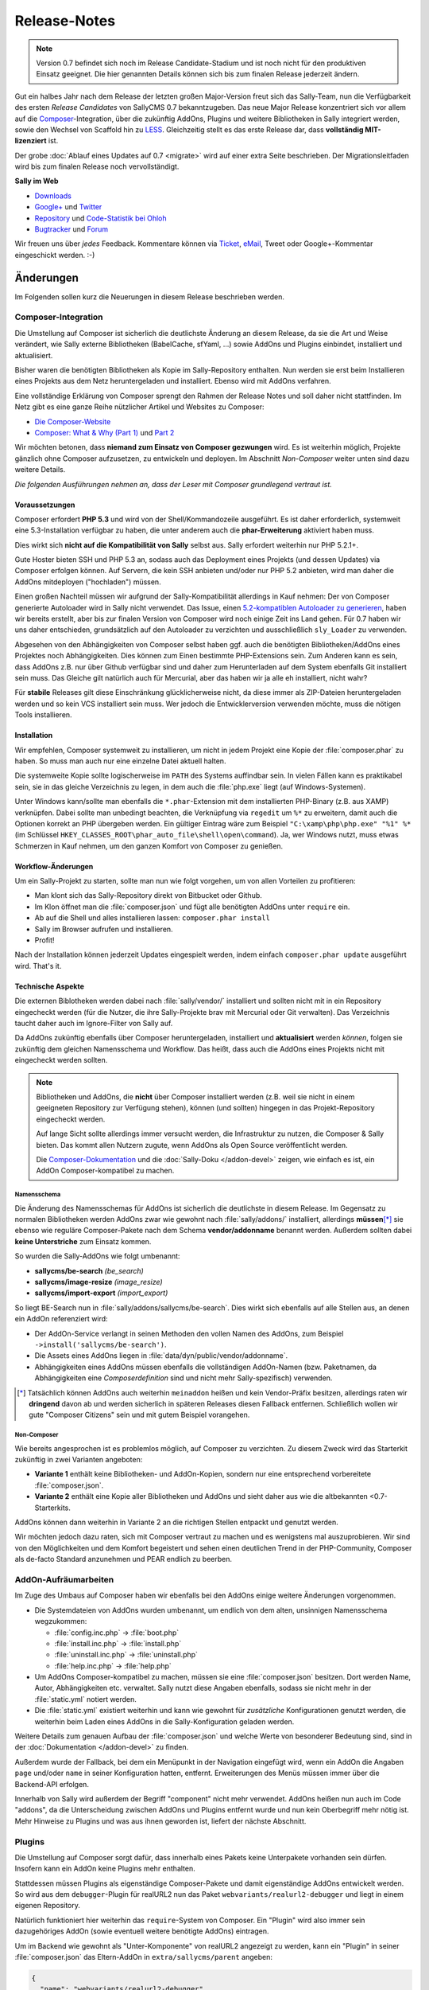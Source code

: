 Release-Notes
=============

.. centered:: -- Composer, LESS is more & no more GPL --

.. note::

  Version 0.7 befindet sich noch im Release Candidate-Stadium und ist noch nicht
  für den produktiven Einsatz geeignet. Die hier genannten Details können sich
  bis zum finalen Release jederzeit ändern.

Gut ein halbes Jahr nach dem Release der letzten großen Major-Version freut sich
das Sally-Team, nun die Verfügbarkeit des ersten *Release Candidates* von
SallyCMS 0.7 bekanntzugeben. Das neue Major Release konzentriert sich vor allem
auf die `Composer <https://getcomposer.org>`_-Integration, über die zukünftig
AddOns, Plugins und weitere Bibliotheken in Sally integriert werden, sowie den
Wechsel von Scaffold hin zu `LESS <http://lesscss.org/>`_. Gleichzeitig stellt
es das erste Release dar, dass **vollständig MIT-lizenziert** ist.

Der grobe :doc:`Ablauf eines Updates auf 0.7 <migrate>` wird auf einer extra
Seite beschrieben. Der Migrationsleitfaden wird bis zum finalen Release noch
vervollständigt.

**Sally im Web**

* `Downloads <https://projects.webvariants.de/projects/sallycms/files>`_
* `Google+ <https://plus.google.com/b/114660281857431220675/>`_ und
  `Twitter <https://twitter.com/#!/webvariants>`_
* `Repository <https://bitbucket.org/SallyCMS/trunk/>`_ und
  `Code-Statistik bei Ohloh <http://www.ohloh.net/p/sallycms>`_
* `Bugtracker <https://projects.webvariants.de/projects/sallycms/issues/>`_ und
  `Forum <https://projects.webvariants.de/projects/sallycms/boards/>`_

Wir freuen uns über *jedes* Feedback. Kommentare können via Ticket_, eMail_,
Tweet oder Google+-Kommentar eingeschickt werden. :-)

.. _Ticket: https://projects.webvariants.de/projects/sallycms/issues
.. _eMail:  info@sallycms.de

Änderungen
----------

Im Folgenden sollen kurz die Neuerungen in diesem Release beschrieben werden.

Composer-Integration
""""""""""""""""""""

Die Umstellung auf Composer ist sicherlich die deutlichste Änderung an diesem
Release, da sie die Art und Weise verändert, wie Sally externe Bibliotheken
(BabelCache, sfYaml, ...) sowie AddOns und Plugins einbindet, installiert und
aktualisiert.

Bisher waren die benötigten Bibliotheken als Kopie im Sally-Repository
enthalten. Nun werden sie erst beim Installieren eines Projekts aus dem Netz
heruntergeladen und installiert. Ebenso wird mit AddOns verfahren.

Eine vollständige Erklärung von Composer sprengt den Rahmen der Release Notes
und soll daher nicht stattfinden. Im Netz gibt es eine ganze Reihe nützlicher
Artikel und Websites zu Composer:

* `Die Composer-Website <http://getcomposer.org/>`_
* `Composer: What & Why (Part 1) <http://nelm.io/blog/2011/12/composer-part-1-what-why/>`_
  und `Part 2 <http://nelm.io/blog/2011/12/composer-part-2-impact/>`_

Wir möchten betonen, dass **niemand zum Einsatz von Composer gezwungen** wird.
Es ist weiterhin möglich, Projekte gänzlich ohne Composer aufzusetzen, zu
entwickeln und deployen. Im Abschnitt *Non-Composer* weiter unten sind dazu
weitere Details.

*Die folgenden Ausführungen nehmen an, dass der Leser mit Composer grundlegend
vertraut ist.*

Voraussetzungen
^^^^^^^^^^^^^^^

Composer erfordert **PHP 5.3** und wird von der Shell/Kommandozeile ausgeführt.
Es ist daher erforderlich, systemweit eine 5.3-Installation verfügbar zu haben,
die unter anderem auch die **phar-Erweiterung** aktiviert haben muss.

Dies wirkt sich **nicht auf die Kompatibilität von Sally** selbst aus. Sally
erfordert weiterhin nur PHP 5.2.1+.

Gute Hoster bieten SSH und PHP 5.3 an, sodass auch das Deployment eines Projekts
(und dessen Updates) via Composer erfolgen können. Auf Servern, die kein SSH
anbieten und/oder nur PHP 5.2 anbieten, wird man daher die AddOns mitdeployen
("hochladen") müssen.

Einen großen Nachteil müssen wir aufgrund der Sally-Kompatibilität allerdings in
Kauf nehmen: Der von Composer generierte Autoloader wird in Sally nicht
verwendet. Das Issue, einen `5.2-kompatiblen Autoloader zu generieren <https://github.com/composer/composer/issues/612>`_,
haben wir bereits erstellt, aber bis zur finalen Version von Composer wird noch
einige Zeit ins Land gehen. Für 0.7 haben wir uns daher entschieden,
grundsätzlich auf den Autoloader zu verzichten und ausschließlich ``sly_Loader``
zu verwenden.

Abgesehen von den Abhängigkeiten von Composer selbst haben ggf. auch die
benötigten Bibliotheken/AddOns eines Projektes noch Abhängigkeiten. Dies können
zum Einen bestimmte PHP-Extensions sein. Zum Anderen kann es sein, dass AddOns
z.B. nur über Github verfügbar sind und daher zum Herunterladen auf dem System
ebenfalls Git installiert sein muss. Das Gleiche gilt natürlich auch für
Mercurial, aber das haben wir ja alle eh installiert, nicht wahr?

Für **stabile** Releases gilt diese Einschränkung glücklicherweise nicht, da
diese immer als ZIP-Dateien heruntergeladen werden und so kein VCS installiert
sein muss. Wer jedoch die Entwicklerversion verwenden möchte, muss die nötigen
Tools installieren.

Installation
^^^^^^^^^^^^

Wir empfehlen, Composer systemweit zu installieren, um nicht in jedem Projekt
eine Kopie der :file:`composer.phar` zu haben. So muss man auch nur eine
einzelne Datei aktuell halten.

Die systemweite Kopie sollte logischerweise im ``PATH`` des Systems auffindbar
sein. In vielen Fällen kann es praktikabel sein, sie in das gleiche Verzeichnis
zu legen, in dem auch die :file:`php.exe` liegt (auf Windows-Systemen).

Unter Windows kann/sollte man ebenfalls die ``*.phar``-Extension mit dem
installierten PHP-Binary (z.B. aus XAMP) verknüpfen. Dabei sollte man unbedingt
beachten, die Verknüpfung via ``regedit`` um ``%*`` zu erweitern, damit auch
die Optionen korrekt an PHP übergeben werden. Ein gültiger Eintrag wäre zum
Beispiel ``"C:\xamp\php\php.exe" "%1" %*`` (im Schlüssel
``HKEY_CLASSES_ROOT\phar_auto_file\shell\open\command``). Ja, wer Windows nutzt,
muss etwas Schmerzen in Kauf nehmen, um den ganzen Komfort von Composer zu
genießen.

Workflow-Änderungen
^^^^^^^^^^^^^^^^^^^

Um ein Sally-Projekt zu starten, sollte man nun wie folgt vorgehen, um von allen
Vorteilen zu profitieren:

- Man klont sich das Sally-Repository direkt von Bitbucket oder Github.
- Im Klon öffnet man die :file:`composer.json` und fügt alle benötigten AddOns
  unter ``require`` ein.
- Ab auf die Shell und alles installieren lassen: ``composer.phar install``
- Sally im Browser aufrufen und installieren.
- Profit!

Nach der Installation können jederzeit Updates eingespielt werden, indem einfach
``composer.phar update`` ausgeführt wird. That's it.

Technische Aspekte
^^^^^^^^^^^^^^^^^^

Die externen Biblotheken werden dabei nach :file:`sally/vendor/` installiert und
sollten nicht mit in ein Repository eingecheckt werden (für die Nutzer, die ihre
Sally-Projekte brav mit Mercurial oder Git verwalten). Das Verzeichnis taucht
daher auch im Ignore-Filter von Sally auf.

Da AddOns zukünftig ebenfalls über Composer heruntergeladen, installiert und
**aktualisiert** werden *können*, folgen sie zukünftig dem gleichen Namensschema
und Workflow. Das heißt, dass auch die AddOns eines Projekts nicht mit
eingecheckt werden sollten.

.. note::

  Bibliotheken und AddOns, die **nicht** über Composer installiert werden (z.B.
  weil sie nicht in einem geeigneten Repository zur Verfügung stehen), können
  (und sollten) hingegen in das Projekt-Repository eingecheckt werden.

  Auf lange Sicht sollte allerdings immer versucht werden, die Infrastruktur zu
  nutzen, die Composer & Sally bieten. Das kommt allen Nutzern zugute, wenn
  AddOns als Open Source veröffentlicht werden.

  Die `Composer-Dokumentation <http://getcomposer.org/doc/02-libraries.md>`_ und
  die :doc:`Sally-Doku </addon-devel>` zeigen, wie einfach es ist, ein AddOn
  Composer-kompatibel zu machen.

Namensschema
~~~~~~~~~~~~

Die Änderung des Namensschemas für AddOns ist sicherlich die deutlichste in
diesem Release. Im Gegensatz zu normalen Bibliotheken werden AddOns zwar wie
gewohnt nach :file:`sally/addons/` installiert, allerdings **müssen**\ [*]_
sie ebenso wie reguläre Composer-Pakete nach dem Schema **vendor/addonname**
benannt werden. Außerdem sollten dabei **keine Unterstriche** zum Einsatz
kommen.

So wurden die Sally-AddOns wie folgt umbenannt:

* **sallycms/be-search** *(be_search)*
* **sallycms/image-resize** *(image_resize)*
* **sallycms/import-export** *(import_export)*

So liegt BE-Search nun in :file:`sally/addons/sallycms/be-search`. Dies wirkt
sich ebenfalls auf alle Stellen aus, an denen ein AddOn referenziert wird:

* Der AddOn-Service verlangt in seinen Methoden den vollen Namen des AddOns,
  zum Beispiel ``->install('sallycms/be-search')``.
* Die Assets eines AddOns liegen in :file:`data/dyn/public/vendor/addonname`.
* Abhängigkeiten eines AddOns müssen ebenfalls die vollständigen AddOn-Namen
  (bzw. Paketnamen, da Abhängigkeiten eine *Composerdefinition* sind und nicht
  mehr Sally-spezifisch) verwenden.

.. [*] Tatsächlich können AddOns auch weiterhin ``meinaddon`` heißen und kein
       Vendor-Präfix besitzen, allerdings raten wir **dringend** davon ab und
       werden sicherlich in späteren Releases diesen Fallback entfernen.
       Schließlich wollen wir gute "Composer Citizens" sein und mit gutem
       Beispiel vorangehen.

Non-Composer
~~~~~~~~~~~~

Wie bereits angesprochen ist es problemlos möglich, auf Composer zu verzichten.
Zu diesem Zweck wird das Starterkit zukünftig in zwei Varianten angeboten:

* **Variante 1** enthält keine Bibliotheken- und AddOn-Kopien, sondern nur eine
  entsprechend vorbereitete :file:`composer.json`.
* **Variante 2** enthält eine Kopie aller Bibliotheken und AddOns und sieht
  daher aus wie die altbekannten <0.7-Starterkits.

AddOns können dann weiterhin in Variante 2 an die richtigen Stellen entpackt und
genutzt werden.

Wir möchten jedoch dazu raten, sich mit Composer vertraut zu machen und es
wenigstens mal auszuprobieren. Wir sind von den Möglichkeiten und dem Komfort
begeistert und sehen einen deutlichen Trend in der PHP-Community, Composer als
de-facto Standard anzunehmen und PEAR endlich zu beerben.

AddOn-Aufräumarbeiten
"""""""""""""""""""""

Im Zuge des Umbaus auf Composer haben wir ebenfalls bei den AddOns einige
weitere Änderungen vorgenommen.

* Die Systemdateien von AddOns wurden umbenannt, um endlich von dem alten,
  unsinnigen Namensschema wegzukommen:

  * :file:`config.inc.php` → :file:`boot.php`
  * :file:`install.inc.php` → :file:`install.php`
  * :file:`uninstall.inc.php` → :file:`uninstall.php`
  * :file:`help.inc.php` → :file:`help.php`

* Um AddOns Composer-kompatibel zu machen, müssen sie eine :file:`composer.json`
  besitzen. Dort werden Name, Autor, Abhängigkeiten etc. verwaltet. Sally nutzt
  diese Angaben ebenfalls, sodass sie nicht mehr in der :file:`static.yml`
  notiert werden.
* Die :file:`static.yml` existiert weiterhin und kann wie gewohnt für
  *zusätzliche* Konfigurationen genutzt werden, die weiterhin beim Laden eines
  AddOns in die Sally-Konfiguration geladen werden.

Weitere Details zum genauen Aufbau der :file:`composer.json` und welche Werte
von besonderer Bedeutung sind, sind in der :doc:`Dokumentation </addon-devel>`
zu finden.

Außerdem wurde der Fallback, bei dem ein Menüpunkt in der Navigation eingefügt
wird, wenn ein AddOn die Angaben ``page`` und/oder ``name`` in seiner
Konfiguration hatten, entfernt. Erweiterungen des Menüs müssen immer über die
Backend-API erfolgen.

Innerhalb von Sally wird außerdem der Begriff "component" nicht mehr verwendet.
AddOns heißen nun auch im Code "addons", da die Unterscheidung zwischen AddOns
und Plugins entfernt wurde und nun kein Oberbegriff mehr nötig ist. Mehr
Hinweise zu Plugins und was aus ihnen geworden ist, liefert der nächste
Abschnitt.

Plugins
"""""""

Die Umstellung auf Composer sorgt dafür, dass innerhalb eines Pakets keine
Unterpakete vorhanden sein dürfen. Insofern kann ein AddOn keine Plugins mehr
enthalten.

Stattdessen müssen Plugins als eigenständige Composer-Pakete und damit
eigenständige AddOns entwickelt werden. So wird aus dem ``debugger``-Plugin für
realURL2 nun das Paket ``webvariants/realurl2-debugger`` und liegt in einem
eigenen Repository.

Natürlich funktioniert hier weiterhin das ``require``-System von Composer. Ein
"Plugin" wird also immer sein dazugehöriges AddOn (sowie eventuell weitere
benötigte AddOns) eintragen.

Um im Backend wie gewohnt als "Unter-Komponente" von realURL2 angezeigt zu
werden, kann ein "Plugin" in seiner :file:`composer.json` das Eltern-AddOn in
``extra/sallycms/parent`` angeben:

.. sourcecode:: javascript

  {
    "name": "webvariants/realurl2-debugger",
    "require": {
      "webvariants/realurl2": "*"
    },
    "extra": {
      "sallycms": {
        "parent": "webvariants/realurl2"
      }
    }
  }

.. note::

  Diese Angabe wirkt sich **ausschließlich auf die Anzeige** im Backend aus. Sie
  erzeugt keine Abhängigkeit zum Eltern-AddOn!

Der Begriff "Plugin" ist für Sally damit nicht mehr definiert. An den
betroffenen Stellen im Backend wird stattdessen im Code von ``sub-addon`` bzw.
``child`` gesprochen.

Ein großer Vorteil dieser Umstellung ist, dass "Plugins" nun nicht mehr im
Original-Repository eines AddOns auftauchen müssen. So kann es "Plugins" für
beliebige AddOns geben, ohne dass der Original-Autor sie in seine Quellen
übernehmen muss.

LESS statt Scaffold
"""""""""""""""""""

Ein Sorgenkind in Sally war schon lange das integrierte Scaffold. Die Bibliothek
wird nicht weiterentwickelt und ist ein Gestrüpp aus Patches. Außerdem ist es
umständlich, Scaffold als API und nicht als Proxy-Script zu verwenden.

Aus diesem Grund steigt Sally auf `LESS <http://lesscss.org/>`_ (genauer gesagt
auf `lessphp <https://github.com/leafo/lessphp>`_) um. Damit haben wir eine
stabile, einfach zu nutzende Bibliothek, die genau das macht, was sie soll.

Die Umstellung erfordert, dass LESS-Dateien auch wirklich :file:`.less` genannt
werden, andernfalls würde lessphp Includes und dergleichen nicht verarbeiten.
Netterweise ermöglicht das jedem ordentlichen Editor (\*hust\*,
`Sublime <http://www.sublimetext.com/>`_, \*hust\*) ein sauberes
Syntax-Highlighting.

Da lessphp selbst keine Mixins vordefiniert, bringt Sally ein zusätzliches
`Paket <https://bitbucket.org/SallyCMS/less-mixins>`_ mit, in dem eine ganze
Reihe Mixins bereitstehen. Diese können einfach über ``@import 'mixins.less';``
eingebunden und genutzt werden.

Wer weiterhin Scaffold nutzen muss/möchte (vor allem für bestehende Projekte,
die migriert werden, könnte dies von Bedeutung sein), kann über das
`webvariants/scaffold-AddOn <https://bitbucket.org/webvariants/scaffold>`_
das alte Verhalten in 0.7 nutzen. Scaffold wird weiterhin ausschließlich auf
:file:`.css`-Dateien angewandt, sodass parallel LESS und Scaffold zum Einsatz
kommen können.

Frontend-Nutzung
""""""""""""""""

Es hat sich gezeigt, dass immer häufiger aus dem Frontend heraus Änderungen am
Inhalt einer Sally-Website vorgenommen werden. Sei es durch gänzlich neue Apps,
durch eigene Frontend-Controller oder schlicht aus Templates heraus. Wir freuen
uns über diesen kreativen Einsatz der verfügbaren API und machen es mit Version
0.7 noch einfacher, sie aus Nicht-Backend-Code heraus zu verwenden.

Ein großes Problem war bisher, dass für viele Operationen (Anlegen von Artikeln,
Hochladen von Dateien in den Medienpool etc.) ein Nutzerkontext benötigt wurde.
Schließlich muss an jedem Artikel der ``createuser`` und ``updateuser`` gesetzt
werden. Da im Frontend jedoch standardmäßig niemand eingeloggt ist (und es in
den meisten Fällen nicht einmal eine aktive Session gibt), gibt es hier häufig
Probleme. Die Probleme gingen so weit, dass man für bestimmte Service-Methoden
einen aktuellen Nutzer vortäuschen und in der Session eine Nutzer-ID ablegen
musste.

In Sally 0.7 ist es daher möglich, bei allen relevanten Service-Methoden einen
Nutzer explizit anzugeben. So könnte man aus dem Frontend heraus einen Artikel
wie folgt anlegen:

.. sourcecode:: php

  <?
  $user    = sly_Util_User::findByLogin('dummyuser');
  $service = sly_Service_Factory::getArticleService();

  $service->add(0, 'Hallo Welt!', true, -1, $user);

Damit wird der Nutzer **dummyuser** (den man im Backend anlegen muss und im
Idealfall mit keinerlei Rechten ausstatten sollte) als Autor des Artikels
verwendet. Somit entfällt das lästige Arbeiten mit
``sly_Util_Session::set('UID', ...)`` und man muss sich keine Sorgen mehr über
aus Versehen geöffnete Sessions und eingeloggte Nutzer machen. Obiger Code würde
**keine** Session öffnen und auch keinen Login durchführen!

.. warning::

  Während der Entwicklung sollte man allerdings unbedingt darauf achten, nicht
  aus Versehen im Backend eingeloggt zu sein, während man seinen Frontend-Code
  testet: Wird **kein** Nutzer angegeben, so versucht Sally, den eingeloggten
  Nutzer zu verwenden (so zum Beispiel im Backend). Ist man selbst eingeloggt,
  funktioniert der Code. Kommt später ein echter, nicht eingeloggter, Besucher,
  so explodiert der Code. Zum Testen sollte also unbedingt ein zweiter Browser
  oder ein paralleles Browserprofil zum Einsatz kommen, um solche
  versehentlichen Fehler auszuschließen.

Alle Service-Methoden, die nun einen optionalen Nutzer entgegennehmen, geben
diesen ebenfalls in den Events als weiteren Parameter an. Event-Listener können
so genau ermitteln, welcher Nutzer bei der Operation zum Einsatz kam.

jQuery UI
"""""""""

Sally enthält seit langer Zeit eine Kopie von `jQuery UI <http://jqueryui.org>`_
in der Backend-Anwendung. Da aus unbegründeter Traffic-Sparsamkeit die Module
in einzelne Dateien ausgelagert wurden, war die Pflege immer eine lästige
Aufgabe. Gleichzeitig nutzte Sally nur einen Bruchteil der Bibliothek (für den
Datepicker und den Slider-Input).

Aus diesem Grund wurde jQuery UI nun aus Sally entfernt und durch
`jQuery Tools <http://jquerytools.org/>`_ ersetzt. Das spart mehr als 150 KB
und eine Menge Pflege-Aufwand, da nur eine einzelne Datei in den Assets liegt.

Dies wirkt sich nicht auf die PHP-API der Formular-Elemente aus.

Sollte sich herausstellen, dass jQuery UI im Backend für AddOns praktisch ist,
wird mit Sicherheit jemand ein AddOn schreiben, das die Bibliothek mitbringt.

GPL-Freiheit
""""""""""""

Was ist dazu noch groß zu sagen. Nachdem 0.6 bereits einen großen Schritt in
diese Richtung unternommen hatte, indem die RexVars entfernt wurden, schließt
Sally 0.7 nun den Prozess endgültig ab.

.. centered:: **Sally ist nun vollständig unter MIT-Lizenz verfügbar.**

Die alte :file:`_lizenz.txt` wurde daher entfernt, beim Setup erscheint nun die
(auf Deutsch und Englisch verfügbare) MIT-Lizenz.

Der gesamte Prozess hat uns stolze 33 Monate gekostet (im
`Dezember 2009 <https://bitbucket.org/SallyCMS/trunk/changesets/tip/0>`_ haben
wir geforkt). ;-)

.. _innodb:

InnoDB
""""""

Bisher verwendete Sally MyISAM als Storage unter MySQL, wohingegen viele AddOns
bereits InnoDB (und damit Goodies wie Transaktionen) nutzen. Um Sally zukünftig
ebenfalls mit Transaktionen zu versehen, wechseln wir nun ebenfalls auf InnoDB.

Da Transaktionen automatisch committet werden, wenn eine
nicht-transaktionsfähige Tabelle vewendet wird, *zwingen* wir nun auch AddOns
dazu, InnoDB zu verwenden. Andernfalls können wir zum Beispiel beim Anlegen
eines Artikels nicht sicherstellen, dass die Transaktion, die Sally öffnet,
nicht aus Versehen von einem AddOn unterbrochen wird, das auf das Event
``SLY_ART_ADDED`` lauscht und Datenbank-Queries ausführt.

Zu diesem Zweck scant Sally die :file:`install.sql` und verweigert die
Installation, wenn MyISAM gefunden wird. Gleichzeitig setzt es die
Default-Engine auf InnoDB, sodass ``CREATE TABLE``-Statements ohne
``ENGINE``-Angabe automatisch InnoDB verwenden.

Da es noch durchaus gültige Anwendungsfälle für MyISAM gibt (Volltextsuche und
gute Eignung für Logging-Tabellen), gibt es eine Ausnahme für AddOns: Wenn
ein AddOn explizit den Konfigurationseintrag ``allow_mysiam`` in seiner
:file:`composer.json` gesetzt hat, darf es MyISAM-Tabellen anlegen. Wir haben
diese Hürde eingebaut, versehentliche MyISAM-Tabellen zu vermeiden und den
Entwickler deutlich auf die Konsequenzen hinzuweisen.

*Deutlicher Hinweis auf die Konsequenzen:*
  Man sollte wirklich genau wissen, was man tut und in welchem Kontext man
  Queries auf MyISAM ausführt. Andernfalls kann die Integrität der Datenbank
  leiden.

Flash-Message
"""""""""""""

In einigen Events war es bisher üblich, dass sich die Listener die Erfolgs-
oder Fehlermeldungen als String durchreichen müssen. Ein prominentes Beispiel
dafür ist ``SLY_CACHE_CLEARED``.

Diese Unsinnigkeit verhinderte, dass man eine bestehende Methode wie
``MyAddOn::clearCache()`` als Listener angeben kann, ohne dass die Methode
sinnloserweise ein ``$params``-Array entgegennehmen und davon das ``subject``
zurückgeben muss, obwohl es damit überhaupt nichts anfangen kann und will.

In Sally 0.7 kommt daher nun ein neues Objekt zum Einsatz: Die
**Flash-Message**. Der ``sly_Core`` hält eine für alle nutzbare Instanz bereit,
auf die über ``sly_Core::getFlashMessage()`` zugegriffen werden kann. In diesem
Objekt können über ``->addInfo()`` und ``->addWarning()`` (und noch einige
andere Helfer) Meldungen für das Backend hinterlegt werden.

Dies erlaubt es, in den betroffenen Events den Rückgabewert für einen echten
*Ergebniswert* zu verwenden, anstatt ihn für eine UI-Meldung zu missbrauchen.
Vorbei sind die Zeiten, in denen API-Methoden ein Array aus ``msg`` und
``error`` zurückgeben.

Das Objekt wird in der Nutzersession abgelegt, sodass Meldungen auch Redirects
überleben. So kann man ein abgeschicktes Formular (POST-Request) auswerten, ein
Event feuern, dabei in der Flash-Message die Meldungen sammeln, zur Übersicht
weiterleiten (GET-Request) und dann erst die Meldungen anzeigen. So kann man
doppelt abgeschickte Formulare effektiv vermeiden und teils auch den Controller
übersichtlicher gestalten.

Meldungen bleiben solange im Flash-Message-Objekt, bis sie gerendert wurden. Zum
Rendern steht ``sly_Helper_Message::renderFlashMessage()`` zur Verfügung.

Passwort-Hashing
""""""""""""""""

Sally verwendete seit einiger Zeit SHA-1-Hashes, die 1.000mal iteriert und mit
einem nutzerspezifischen Salt (dem ``createdate``) versehen. Dies war vor
einigen Jahren noch sicher, heute jedoch im Angesicht von Clouds und
GPU-Clustern nicht mehr state-of-the-art.

Aus diesem Grund haben wir uns entschieden, das Hashing-Verfahren zu verbessern
und jeweils die Technik zu nutzen, die auf einem Host verfügbar ist. Ab PHP 5.3
steht die optimale Variante (bcrypt) immer zur Verfügung. Ist bcrypt nicht
verfügbar, wird PBKDF2 ausprobiert. Steht dieser Algorithmus ebenso nicht zur
Verfügung (wenn die ``hash``-Erweiterung fehlt), wird auf SHA-1 zurückgegriffen.

Diese Änderung führt zu einer deutlich verbesserten Sicherheit der Hashes, da
auch die Salts nun Zufallsstrings und kein erratbarer Werte mehr darstellen.

Sie führt allerdings auch dazu, dass ein Datenbank-Dump (mit enthaltenen
Nutzerkonten) potentiell auf einem anderen Server nicht nutzbar ist: Wurde auf
dem Quellsystem PHP 5.3 verwendet, enthält die Datenbank bcrypt-Hashes. Ist dies
auf dem Zielsystem nicht verfügbar, ist kein Login möglich.

Gleichzeitig werden Hashes immer auf das beste mögliche Verfahren upgegradet.
Wird also auf einem PHP 5.3-System ein Dump eingespielt, der SHA-1-Passwörter
enthält, werden diese beim Login der Benutzer (dem einzigen Zeitpunkt, zu dem
das Passwort im Klartext bekannt ist) automatisch neu berechnet und durch
bessere Hashes ersetzt.

Änderungen zwischen RC1 und RC2
-------------------------------

* In den meisten Service-Methoden (``sly_Service_Article->add()``, ``->edit()``
  etc.) kam ein weiterer, optionaler Parameter ``$user`` hinzu. Über diesen
  kann im Service ein expliziter Nutzerkontext hergestellt werden, sodass auch
  aus dem Frontend heraus, wo niemand eingeloggt ist, Content verwaltet werden
  kann. Damit müssen keine Logins mehr gefälscht und die Session manipuliert
  werden, um diese Methoden aus dem Frontend heraus zu nutzen.
* ``sly_Util_Medium::upload()`` wurde ebenfalls um einen ``$user``-Parameter
  erweitert.
* Innerhalb der Services kommen mehr Transaktionen zum Einsatz, um die
  Konsistenz der Datenbank zu gewährleisten.
* Die Konstrukturen der meisten Services nehmen nun ihre Abhängigkeiten direkt
  entgegen. Die Factory kümmert sich um die korrekte Instanziierung. Wer
  Services von Hand instanziieren möchte, muss nun alle abhängigen Services
  ebenso korrekt zusammensetzen. Diese "Mini Dependency Injection" erlaubt es,
  den Code ausführlicher und v.a. einfacher zu testen.
* Im Formular auf der Systemseite wird nun der Name des Backend-Locales anstatt
  des Locales (de_de) angezeigt.
* Der Parameter ``$default`` wurde von ``sly_ini_get()`` entfernt, da es nicht
  möglich ist, ein konsistentes Verhalten in PHP 5.2 und 5.3+ zu ermöglichen.
* AddOns liegen nun standardmäßig im Mercurial-Ignorefilter.
* ``sly_DB_PDO_Persistence->isTransRunning()`` wurde hinzufügt.
* Alle submittende Buttons eines Formulars (submit, apply, delete) erhalten nun
  die CSS-Klasse ``.sly-form-submit``. Dies behebt u.a. Probleme mit dem
  WYMeditor.
* alle Bugfixes aus dem 0.6-Branch
* weitere kleinere Korrekturen

API-Änderungen
--------------

Im Folgenden werden soweit möglich alle API-Änderungen zwischen dem 0.6- und dem
0.7-Branch beschrieben.

Backend
"""""""

* In allen Sprachdateien wurden Keys mit ``component_`` in ``addon_`` umbenannt.

Assets
^^^^^^

* Alle CSS-Dateien wurden nach LESS portiert und heißen nun ``.less``.
* Der Autocompleter (:file:`assets/js/jquery.autocomplete.min.js`) wurde
  entfernt.
* jQuery UI wurde entfernt.
* jQuery Tools v1.2.7 wurde hinzugefügt. Die Implementierungen für den
  Datepicker und den Slider wurden neugeschrieben.
* `js-iso8601 <https://github.com/csnover/js-iso8601>`_ wurde hinzugefügt, um
  korrektes Handling der Datumsangaben im neugeschriebenen Datepicker zu
  ermöglichen.
* Es wurde rudimentärer Support für Sprachdateien in JavaScript ergänzt. Das
  Backend nutzt jetzt ``(locale).js``-Dateien, um einige Texte zu übersetzen.

Konfiguration
^^^^^^^^^^^^^

* Es wurde ein Recht für den Zugriff auf die Struktur ergänzt
  (``pages/structure``).
* Die bestehenden ``transitional``-Rechte wurde entfernt und in neue Tokens
  migriert.

Controller
^^^^^^^^^^

* Die AddOn-Hilfeseiten sind nun auch für Nutzer zugänglich, die das Recht
  ``pages/addons`` haben.
* Admins können den Medienpool nutzen, ohne das Recht ``pages/mediapool`` zu
  haben.
* Der AddOn-Controller wurde komplett neu geschrieben.
* Der Content-Controller wurde in großen Teilen neu geschrieben.
* Die aktuelle Medienkategorie-ID wird im Medienpool nun nicht mehr als
  ``rex_file_category``, sondern als ``category`` im Query-String übermittelt.
  Dies betrifft auch den Namen des Session-Keys, in dem die Kategorie hinterlegt
  wird.
* Setup-Prozedur

  * Im Setup wird nun die MIT-Lizenz angezeigt, die in den Sprachdateien
    lokalisiert vorliegt.
  * Die empfohlene PHP-Version wurde auf 5.4 erhöht.

* Der Mechanismus, über ``page`` und ``name``-Angaben in der :file:`static.yml`
  einen Menüpunkt anzulegen, wurde entfernt. AddOns müssen immer die PHP-API
  verwenden, um die Navigation zu erweitern.

API
^^^

* ``sly_App_Backend::redirect($page, $params)`` wurde hinzugefügt, um in
  Controllern einfacher zu einer anderen Action via HTTP-Redirect weiterzuleiten.
  Insbesondere beim Einsatz der Flash-Messages, bei der eine Erfolgsmeldung auch
  über einen Redirect hinweg überlebt, wird das praktisch.
* ``sly_Helper_Message::renderFlashMessage($message)`` wurde hinzugefügt, um den
  Inhalt einer Flash-Message zu rendern (sic!).
* ``sly_Helper_Package`` wurde hinzugefügt und bringt bisher nur eine einzige
  Methode mit ``::getSupportPage($package)``.

Core
""""

Konfiguration
^^^^^^^^^^^^^

* Die Konfiguration von AddOns wird nun nicht mehr unter ``ADDON`` abgelegt,
  sondern unter ``addons``.
* Da ``/`` in der Sally-Konfiguration von besonderer Bedeutung als Pfadtrenner
  ist, wird der Slash im Namen von AddOns durch ``:`` ersetzt, sodass z.B. der
  ``install``-Key von Image-Resize unter ``addons/sallycms:image-resize/install``
  zu erreichen ist.

API
^^^

* **Datenbank**

  * Datenbank-Dumps müssen nun eine Composer-kompatible Versionsangabe erhalten.
    Das bedeutet, dass ``-- Sally Database Dump Version 0.7`` wirklich nur
    Version 0.7.0 meint, nicht aber spätere Bugfix-Releases. Stattdessen muss
    ``-- Sally Database Dump Version 0.7.*`` notiert werden. Das wird vom
    Import/Export-AddOn weiterhin erledigt.
  * ``sly_DB_Importer``

    * größtenteils neu implementiert um Speicherbedarf zu reduzieren
    * ``import()`` gibt nichts mehr zurück, sondern wirft Exceptions im
      Fehlerfall.

  * ``sly_DB_PDO_Persistence->isTransRunning()`` wurde hinzufügt.

* Die Konstante ``SLY_VENDORFOLDER`` wurde hinzugefügt. Sie enthält den
  vollständigen Pfad zum :file:`sally/vendor`-Verzeichnis.
* Der Standardwert für die globalen ``sly_*``-Funktionen zum Zugriff auf die
  Superglobalen wurde von ``''`` (leerer String) zu ``null`` geändert. Hier ist
  zu beachten, dass der Standardwert weiterhin **nicht gecastet** wird, wenn er
  zurückgegeben wird (Casts finden nur statt, wenn der gesuchte Key in den
  Superglobalen gefunden wurde). Dies entspricht dem Verhalten frührerer
  Sally-Versionen.
* Der Parameter ``$default`` wurde von ``sly_ini_get()`` entfernt, da es nicht
  möglich ist, ein konsistentes Verhalten in PHP 5.2 und 5.3+ zu ermöglichen.
* **Models**

  * ``sly_Model_ArticleSlice``

    * ``->setSlice($slice)``, ``->setSlot($slot)``, ``->setArticle($article)``
      und ``->setRevision($rev)`` wurden hinzugefügt.

  * ``sly_Model_ArticleSlice``, ``sly_Model_Slice`` sowie ``sly_Model_ISlice``:

    * ``->setSlice($slice)``, ``->setSlot($slot)``, ``->setArticle($article)``
      und ``->setRevision($rev)`` wurden hinzugefügt.
    * ``->addValue()`` wurde in ``->setValue()`` umbenannt.
    * ``getValue()`` kann nun optional als zweiten Parameter einen ``$default``
      entgegennehmen.
    * ``->flushValues()`` wurde entfernt.

  * ``sly_Model_SliceValue`` wurde entfernt.
  * ``sly_Model_User``

    * ``->getAllowedCategories()`` wurde entfernt, da seit 0.6 defekt.
    * ``->getAllowedMediaCategories()`` wurde entfernt, da seit 0.6 defekt.
    * ``->getAllowedModules()`` wurde entfernt, da seit 0.6 defekt.
    * ``->hasStructureRight()`` wurde entfernt.

  * Innerhalb von Models können nun die Typen ``date`` und ``datetime`` für die
    Attribute in ``$_attributes`` verwendet werden, um transparent die
    UNIX-Timestamp auf PHP-Seite in ``DATETIME`` für die Datenbank umzuwandeln.
  * Alle Setter für Datumsangaben (``->setCreateDate()`` et al.) können nun
    entweder mit einem UNIX-Timestamp als ``int`` oder einem String der Form
    ``'YYYY-MM-DD HH:MM:SS'`` aufgerufen werden.
  * ``->setUpdateColumns()`` und ``->setCreateColumns()`` können auch mit dem
    Loginnamen eines Nutzers als String aufgerufen werden.

* **AddOnsystem**

  * Die bestehenden Services wurden durch die folgenden neuen ersetzt:

    * ``sly_Service_Package`` sieht nur Composer-Pakete und kümmert sich darum,
      deren :file:`composer.json` auszuwerten.
    * ``sly_Service_AddOn`` dient dem Zugriff auf AddOn-Eigenschaften sowie
      deren Konfiguration. Hier finden sich weiterhin Methoden wie
      ``->isInstalled()``, ``->getAuthor()`` etc.
    * ``sly_Service_AddOn_Manager`` implementiert die Statusübergänge von
      AddOns. Hier sind ``->install()``, ``->activate()`` etc. implementiert.

  * Der Package-Service kann in der Service-Factory für zwei verschiedene
    Verzeichnisse abgerufen werden:

    * ``::getAddOnPackageService()`` liefert einen Package-Service, der
      :file:`sally/addons/` liest.
    * ``::getVendorPackageService()`` liefert einen Package-Service, der
      :file:`sally/vendor/` liest.

  * AddOns müssen nun immer über ihren vollen Namen innerhalb der Services
    referenziert werden. Es heißt also ``->isInstalled('sallycms/be-search')``.

* **Services**

  * Da neben YAML-Dateien für die Konfiguration nun auch JSON-Dateien (von
    Composer) eingelesen werden müssen, wurde ein ``sly_Util_JSON`` ergänzt.
    Dieses Utility basiert nun ebenso wie ``sly_Util_YAML`` auf den File-Services:
    Die Logik, Dateien einzulesen, zu parsen und ihren geparsten Inhalt so lange
    zu cachen, bis die Originaldatei sich ändert, ist nun in
    ``sly_Service_File_Base`` implementiert.
  * Die Services wurden um neue Komfort-Methoden ergänzt. Grundsätzlich wurden
    Methoden nach dem Schema ``deleteBy[Modelname]`` ergänzt:

    * Allen Id-Model-Services (Artikel, Kategorien, Medien, Benutzer, ...) steht
      nun eine ``->deleteById($id)``-Methode zur Verfügung.
    * ``sly_Service_Article->deleteByArticle($article)`` wurde ergänzt.
    * ``sly_Service_ArticleSlice->deleteByArticleSlice($slice)`` wurde ergänzt.
    * ``sly_Service_Category->deleteByCategory($cat)`` wurde ergänzt.
    * ``sly_Service_Language->deleteByLanguage($language)`` wurde ergänzt.
    * ``sly_Service_MediaCategory->deleteByCategory($cat)`` wurde ergänzt.
    * ``sly_Service_Medium->deleteByMedium($medium)`` wurde ergänzt.
    * ``sly_Service_Slice->deleteBySlice($slice)`` wurde ergänzt.
    * ``sly_Service_User->deleteByUser($user)`` wurde ergänzt.
    * ``->delete()`` wurde bei den folgenden Services in ``->deleteById()``
      umbenannt (``->delete()`` ist nun wieder die geerbte Implementierung vom
      Base-Service):

      * ``sly_Service_Article``
      * ``sly_Service_Category``
      * ``sly_Service_MediaCategory``
      * ``sly_Service_Medium``

    * Folgende Service-Methoden wurden um einen weiteren Parameter,
      ``sly_Model_User $user = null`` erweitert, um bei einem Aufruf aus dem
      Frontend heraus einen expliziten Nutzerkontext zu ermöglichen:

      * ``sly_Service_Article``:
        ``add()``, ``changeStatus()``, ``convertToStartArticle()``, ``copy()``, ``copyContent()``, ``edit()``, ``move()``, ``setType()``
      * ``sly_Service_ArticleSlice->move()``
      * ``sly_Service_Category``: ``add()``, ``changeStatus()``, ``edit()``, ``move()``
      * ``sly_Service_MediaCategory``: ``add()``, ``update()``
      * ``sly_Service_Medium``: ``add()``, ``update()``
      * ``sly_Service_User``: ``add()``, ``create()``, ``save()``

  * ``sly_Service_ArticleSlice->findByArticleClangSlot()`` wurde ergänzt.
  * Der Parameter ``$clang`` wurde von ``sly_Service_ArticleSlice->move()``
    entfernt.
  * ``sly_Service_ArticleSlice->processScaffold()`` wurde durch
    ``->processLessCSS()`` ersetzt.
  * ``sly_Service_User->setCurrentUser($user)`` wurde ergänzt.
  * Die Konstrukturen der meisten Services nehmen nun ihre Abhängigkeiten direkt
    entgegen. Die Factory kümmert sich um die korrekte Instanziierung. Wer
    Services von Hand instanziieren möchte, muss nun alle abhängigen Services
    ebenso korrekt zusammensetzen. Diese "Mini Dependency Injection" erlaubt es,
    den Code ausführlicher und v.a. einfacher zu testen.
  * Innerhalb der Services kommen mehr Transaktionen zum Einsatz, um die
    Konsistenz der Datenbank zu gewährleisten.

* **Utilities**

  * ``sly_Util_AddOn`` wurde ergänzt und bringt eine ganze Reihe Komfort-Methoden
    mit:

    * ``::isInstalled($addon)``
    * ``::isAvailable($addon)``
    * ``::assetBaseUri($addon)``
    * ``::publicDirectory($addon)``
    * ...

  * ``sly_Util_Article::findNotFoundArticle()`` wurde ergänzt.
  * ``sly_Util_Composer`` wurde ergänzt und kümmert sich darum, die
    :file:`composer.json`-Dateien einzulesen und auszuwerten.
  * ``sly_Util_FlashMessage`` wurde ergänzt.
  * ``sly_Util_Password`` wurde neu implementiert, um die verbesserten Hashes zu
    nutzen. Das Interface ist prinzipiell gleich geblieben.
  * ``sly_Util_User::getPasswordHash()`` wurde entfernt.
  * ``sly_Util_Versions::isCompatible()`` wurde ergänzt und führt einen
    Versionscheck analog zu Composer durch.
  * ``sly_Util_Medium::upload()`` wurde um einen optionalen ``$user``-Parameter
    erweitert.

* Der alte Dateisystem-Cache (``BabelCache_Filesystem``) ist nicht mehr im
  Backend verfügbar, da er nie sinnvoller ist als der
  ``BabelCache_Filesystem_Plain``. Dieser wird nun im Backend als "Filesystem"
  bezeichnet.
* ``sly_Core::getFlashMessage()`` wurde ergänzt.

Frontend
""""""""

* ``sly_Util_Navigation`` wurde aus dem Core in die Frontend-App verlagert.

Events
""""""

* ``ADDONS_INCLUDED`` wurde in ``SLY_ADDONS_LOADED`` umbenannt.
* ``SLY_CACHE_CLEARED`` ist nun ein **notify-Event**. Eventuelle Erfolgs- oder
  Fehlermeldungen müssen in der globalen Flash-Message hinterlegt werden, da
  der Rückgabewert der Listener nun nicht mehr von Relevanz ist.
* ``SLY_DB_IMPORTER_BEFORE`` ist nun ein **notify-Event** und erhält den
  Dump nicht als als ``dump``, sondern als Subject. Ebenso wurde mit
  ``SLY_DB_IMPORTER_AFTER`` verfahren.
* ``CLANG_UPDATED`` wurde ergänzt und wird nach dem Speichern einer Sprache
  ausgeführt.
* ``CLANG_ADDED`` erhält nun nicht mehr einen leeren String, sondern die neue
  Sprache als Subject übergeben. Meldungen müssen über die Flash-Message
  ausgegeben werden. Dies gilt ebenso für ``CLANG_DELETED``.
* Die folgenden Events wurden um einen ``user``-Parameter erweitert, der den
  Nutzer enthält, mit dem eine Aktion ausgeführt wurde. Insbesondere wenn ein
  Event im Frontend gefeuert wurde, ist dies relevant, damit Listener wissen,
  welcher Nutzer relevant ist:

  * ``SLY_ART_ADDED``
  * ``SLY_ART_CONTENT_COPIED``
  * ``SLY_ART_COPIED``
  * ``SLY_ART_MOVED``
  * ``SLY_ART_STATUS``
  * ``SLY_ART_TO_STARTPAGE``
  * ``SLY_ART_TYPE``
  * ``SLY_ART_UPDATED``
  * ``SLY_CAT_ADDED``
  * ``SLY_CAT_MOVED``
  * ``SLY_CAT_STATUS``
  * ``SLY_CAT_UPDATED``
  * ``SLY_MEDIA_ADDED``
  * ``SLY_MEDIA_UPDATED``
  * ``SLY_MEDIACAT_ADDED``
  * ``SLY_MEDIACAT_UPDATED``
  * ``SLY_SLICE_MOVED``
  * ``SLY_USER_ADDED``
  * ``SLY_USER_UPDATED``

* Events können in bestimmten Fällen die eigentliche Aktion, wegen der sie
  ausgeführt wurden, abbrechen, indem aus einem Listener heraus eine Exception
  geworfen wird. Hierbei ist unbedingt zu beachten, dass dies zwar die
  Sally-Transaktion rückgängig gemacht, in der auch alle Listener ausgeführt
  werden, es aber trotzdem sein kann, dass ein anderer Listener (also ein
  anderes AddOn) nicht problemlos damit zurecht kommt, dass die Transaktion
  abgebrochen wird! Für alle nicht genannten Events gilt, dass sie entweder
  nicht im Kontext einer Transaktion oder **nach** der Transkation ausgeführt
  werden. Die betroffenen Events sind:

  * ``CLANG_DELETED``
  * ``SLY_ART_ADDED``
  * ``SLY_ART_COPIED``
  * ``SLY_ART_MOVED``
  * ``SLY_CAT_ADDED``

Datenbank
"""""""""

* Alle Spalten, die bisher UNIX-Timestamps enthielten, verwenden jetzt den
  nativen Datums-Datentyp des jeweiligen DBMS (z.B. ``DATETIME`` in MySQL).
* Innerhalb von PHP werden weiterhin UNIX-Timestamps verwendet. Die Umwandlung
  findet automatisch im Model-Service für alle Sally-Models transparent statt.
* Alle Sally-Tabellen verwenden InnoDB als Storage-Engine. Dies gilt, sofern
  nicht ausdrücklich anders gewünscht, auch für AddOns. Siehe :ref:`innodb` für
  mehr Informationen.
* Das Feld für den Passwort-Hash von Benutzern heißt nun ``password`` und ist
  128 Zeichen lang, um den neuen, komplexeren Hashes gerecht zu werden.
* Die Tabelle ``sly_slice_value`` wurde entfernt. Slice-Werte werden nun direkt
  am Slice in einer neuen Spalte, ``serialized_values LONGTEXT NOT NULL``,
  gespeichert. Die Daten liegt dort als JSON-kodiertes Array vor.

Im :doc:`migrate` finden sich SQL-Scripts und ein Migrationsscript in PHP, um
bei der Umstellung zu helfen.

